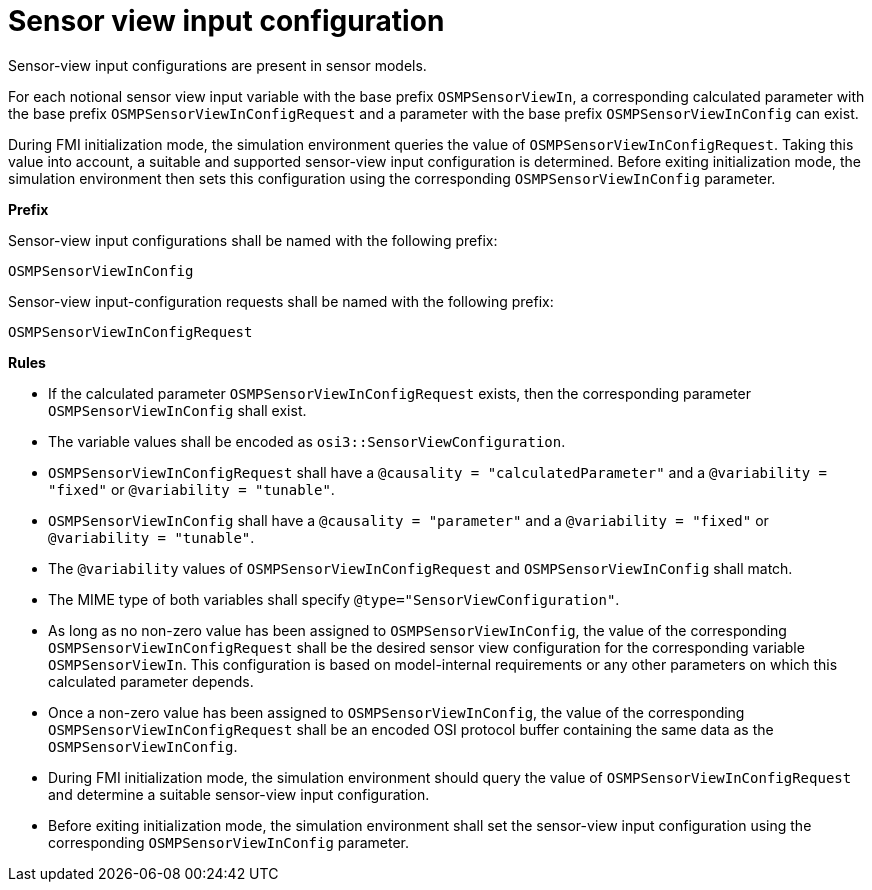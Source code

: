= Sensor view input configuration

Sensor-view input configurations are present in sensor models.

For each notional sensor view input variable with the base prefix `OSMPSensorViewIn`, a corresponding calculated parameter with the base prefix `OSMPSensorViewInConfigRequest` and a parameter with the base prefix `OSMPSensorViewInConfig` can exist.

During FMI initialization mode, the simulation environment queries the value of `OSMPSensorViewInConfigRequest`.
Taking this value into account, a suitable and supported sensor-view input configuration is determined.
Before exiting initialization mode, the simulation environment then sets this configuration using the corresponding `OSMPSensorViewInConfig` parameter.


**Prefix**

Sensor-view input configurations shall be named with the following prefix:

[source]
----
OSMPSensorViewInConfig
----

Sensor-view input-configuration requests shall be named with the following prefix:

[source]
----
OSMPSensorViewInConfigRequest
----


**Rules**

* If the calculated parameter `OSMPSensorViewInConfigRequest` exists, then the corresponding parameter `OSMPSensorViewInConfig` shall exist.
* The variable values shall be encoded as `osi3::SensorViewConfiguration`.
* `OSMPSensorViewInConfigRequest` shall have a `@causality = "calculatedParameter"` and a `@variability = "fixed"` or `@variability = "tunable"`.
* `OSMPSensorViewInConfig` shall have a `@causality = "parameter"` and a `@variability = "fixed"` or `@variability = "tunable"`.
* The `@variability` values of `OSMPSensorViewInConfigRequest` and `OSMPSensorViewInConfig` shall match.
* The MIME type of both variables shall specify `@type="SensorViewConfiguration"`.
* As long as no non-zero value has been assigned to `OSMPSensorViewInConfig`, the value of the corresponding `OSMPSensorViewInConfigRequest` shall be the desired sensor view configuration for the corresponding variable `OSMPSensorViewIn`.
This configuration is based on model-internal requirements or any other parameters on which this calculated parameter depends.
* Once a non-zero value has been assigned to `OSMPSensorViewInConfig`, the value of the corresponding `OSMPSensorViewInConfigRequest` shall be an encoded OSI protocol buffer containing the same data as the `OSMPSensorViewInConfig`.
* During FMI initialization mode, the simulation environment should query the value of `OSMPSensorViewInConfigRequest` and determine a suitable sensor-view input configuration.
* Before exiting initialization mode, the simulation environment shall set the sensor-view input configuration using the corresponding `OSMPSensorViewInConfig` parameter.